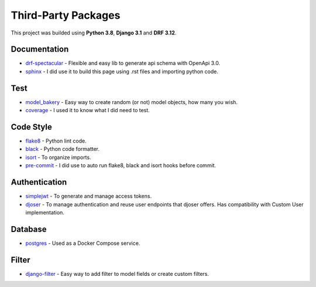 Third-Party Packages
####################

This project was builded using **Python 3.8**, **Django 3.1** and **DRF 3.12**.


Documentation
-------------

* drf-spectacular_ - Flexible and easy lib to generate api schema with OpenApi 3.0.
* sphinx_ - I did use it to build this page using .rst files and importing python code.

Test
----

* model_bakery_ - Easy way to create random (or not) model objects, how many you wish.
* coverage_ - I used it to know what I did need to test.

Code Style
----------

* flake8_ - Python lint code.
* black_ - Python code formatter.
* isort_ - To organize imports.
* pre-commit_ - I did use to auto run flake8, black and isort hooks before commit.

Authentication
--------------

* simplejwt_ - To generate and manage access tokens.
* djoser_ - To manage authentication and reuse user endpoints that djoser offers. Has compatibility with Custom User implementation.

Database
--------

* postgres_ - Used as a Docker Compose service.

Filter
------

* django-filter_ - Easy way to add filter to model fields or create custom filters.

.. _coverage: https://coverage.readthedocs.io/en/coverage-5.3.1/
.. _drf-spectacular: https://drf-spectacular.readthedocs.io/en/latest/
.. _sphinx: https://www.sphinx-doc.org/en/master/usage/quickstart.html
.. _model_bakery: https://model-bakery.readthedocs.io/en/latest/
.. _flake8: https://flake8.pycqa.org/en/latest/
.. _black: https://black.readthedocs.io/en/stable/
.. _isort: https://pycqa.github.io/isort/
.. _pre-commit: https://pre-commit.com/
.. _simplejwt: https://django-rest-framework-simplejwt.readthedocs.io/en/latest/
.. _djoser: https://djoser.readthedocs.io/en/latest/getting_started.html
.. _postgres: https://hub.docker.com/_/postgres
.. _django-filter: https://django-filter.readthedocs.io/en/stable/
